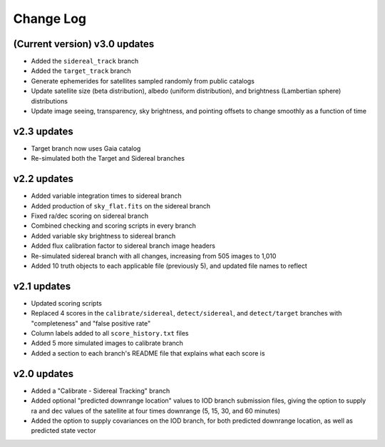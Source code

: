 ==========
Change Log
==========

**(Current version) v3.0 updates**
----------------------------------

- Added the ``sidereal_track`` branch
- Added the ``target_track`` branch
- Generate ephemerides for satellites sampled randomly from public catalogs
- Update satellite size (beta distribution), albedo (uniform distribution), and brightness (Lambertian sphere) distributions
- Update image seeing, transparency, sky brightness, and pointing offsets to change smoothly as a function of time

**v2.3 updates**
----------------

- Target branch now uses Gaia catalog
- Re-simulated both the Target and Sidereal branches

**v2.2 updates**
----------------

- Added variable integration times to sidereal branch
- Added production of ``sky_flat.fits`` on the sidereal branch
- Fixed ra/dec scoring on sidereal branch
- Combined checking and scoring scripts in every branch
- Added variable sky brightness to sidereal branch
- Added flux calibration factor to sidereal branch image headers
- Re-simulated sidereal branch with all changes, increasing from 505 images to 1,010
- Added 10 truth objects to each applicable file (previously 5), and updated file names to reflect

**v2.1 updates**
----------------

- Updated scoring scripts
- Replaced 4 scores in the ``calibrate/sidereal``, ``detect/sidereal``, and ``detect/target`` branches with "completeness" and "false positive rate"
- Column labels added to all ``score_history.txt`` files
- Added 5 more simulated images to calibrate branch
- Added a section to each branch's README file that explains what each score is

**v2.0 updates**
----------------

- Added a "Calibrate - Sidereal Tracking" branch
- Added optional "predicted downrange location" values to IOD branch submission files, giving the option to supply ra and dec values of the satellite at four times downrange (5, 15, 30, and 60 minutes)
- Added the option to supply covariances on the IOD branch, for both predicted downrange location, as well as predicted state vector